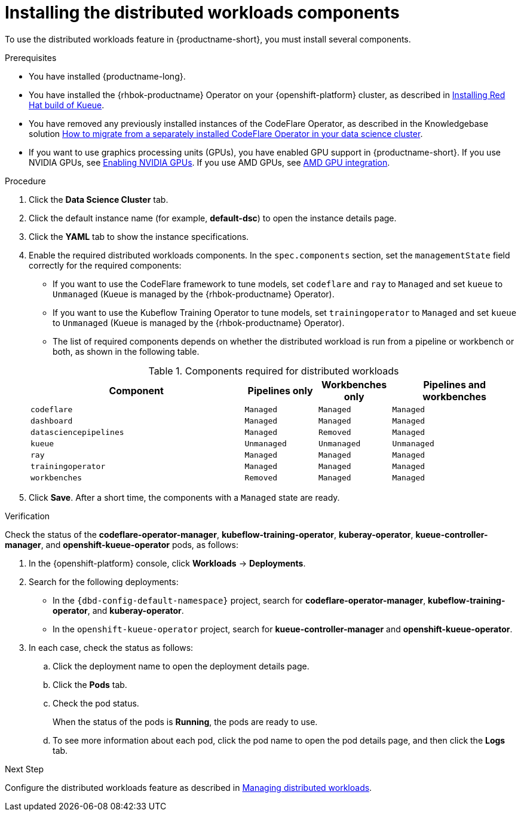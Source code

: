 :_module-type: PROCEDURE

[id="installing-the-distributed-workloads-components_{context}"]
= Installing the distributed workloads components

[role='_abstract']
To use the distributed workloads feature in {productname-short}, you must install several components.

.Prerequisites
ifdef::upstream,self-managed[]
* You have logged in to {openshift-platform} with the `cluster-admin` role and you can access the data science cluster.
endif::[]
ifdef::cloud-service[]
* You have logged in to OpenShift with the `cluster-admin` role and you can access the data science cluster.
endif::[]

* You have installed {productname-long}.

* You have installed the {rhbok-productname} Operator on your {openshift-platform} cluster, as described in link:https://docs.redhat.com/en/documentation/red_hat_build_of_kueue/latest/html/installing_on_openshift_container_platform/install-kueue[Installing Red Hat build of Kueue].


ifdef::cloud-service[]
* You have sufficient resources. In addition to the minimum {productname-short} resources described in link:{rhoaidocshome}{default-format-url}/installing_and_uninstalling_{url-productname-short}/installing-and-deploying-openshift-ai_install[Installing and deploying {productname-short}], you need 1.6 vCPU and 2 GiB memory to deploy the distributed workloads infrastructure.
endif::[]
ifdef::self-managed[]
* You have sufficient resources. In addition to the minimum {productname-short} resources described in link:{rhoaidocshome}{default-format-url}/installing_and_uninstalling_{url-productname-short}/installing-and-deploying-openshift-ai_install[Installing and deploying {productname-short}] (for disconnected environments, see link:{rhoaidocshome}{default-format-url}/installing_and_uninstalling_{url-productname-short}_in_a_disconnected_environment/deploying-openshift-ai-in-a-disconnected-environment_install[Deploying {productname-short} in a disconnected environment]), you need 1.6 vCPU and 2 GiB memory to deploy the distributed workloads infrastructure.
endif::[]
ifdef::upstream[]
* You have sufficient resources. In addition to the minimum {productname-short} resources described in link:{odhdocshome}/installing-open-data-hub/#installing-the-odh-operator-v2_installv2[Installing the {productname-short} Operator version 2], you need 1.6 vCPU and 2 GiB memory to deploy the distributed workloads infrastructure.
endif::[]

ifndef::upstream[]
* You have removed any previously installed instances of the CodeFlare Operator, as described in the Knowledgebase solution link:https://access.redhat.com/solutions/7043796[How to migrate from a separately installed CodeFlare Operator in your data science cluster].
endif::[]
ifdef::upstream[]
* You have removed any previously installed instances of the CodeFlare Operator.
endif::[]

ifndef::upstream[]
* If you want to use graphics processing units (GPUs), you have enabled GPU support in {productname-short}.
If you use NVIDIA GPUs, see link:{rhoaidocshome}{default-format-url}/managing_openshift_ai/enabling_accelerators#enabling-nvidia-gpus_managing-rhoai[Enabling NVIDIA GPUs].
If you use AMD GPUs, see link:{rhoaidocshome}{default-format-url}/managing_openshift_ai/enabling_accelerators#amd-gpu-integration_managing-rhoai[AMD GPU integration^].
+
ifdef::self-managed[]
[NOTE]
====
In {productname-short}, {org-name} supports the use of accelerators within the same cluster only. 

Starting from {productname-long} 2.19, {org-name} supports remote direct memory access (RDMA) for NVIDIA GPUs only, enabling them to communicate directly with each other by using NVIDIA GPUDirect RDMA across either Ethernet or InfiniBand networks.
====
endif::[]
ifdef::cloud-service[]
[NOTE]
====
In {productname-short}, {org-name} supports the use of accelerators within the same cluster only. 

{org-name} supports remote direct memory access (RDMA) for NVIDIA GPUs only, enabling them to communicate directly with each other by using NVIDIA GPUDirect RDMA across either Ethernet or InfiniBand networks.
====
endif::[]
endif::[]
ifdef::upstream[]
* If you want to use graphics processing units (GPUs), you have enabled GPU support.
This process includes installing the Node Feature Discovery Operator and the relevant GPU Operator.
For more information, see link:https://docs.nvidia.com/datacenter/cloud-native/openshift/latest/index.html[NVIDIA GPU Operator on {org-name} OpenShift Container Platform^] in the NVIDIA documentation for NVIDIA GPUs and link:https://instinct.docs.amd.com/projects/gpu-operator/en/latest/installation/openshift-olm.html[AMD GPU Operator on {org-name} OpenShift Container Platform^] in the AMD documentation for AMD GPUs.
endif::[]

ifdef::cloud-service[]
* If you want to use self-signed certificates, you have added them to a central Certificate Authority (CA) bundle as described in link:{rhoaidocshome}{default-format-url}/installing_and_uninstalling_{url-productname-short}/working-with-certificates_certs[Working with certificates].
No additional configuration is necessary to use those certificates with distributed workloads.
The centrally configured self-signed certificates are automatically available in the workload pods at the following mount points:
** Cluster-wide CA bundle:
+
[source,bash]
----
/etc/pki/tls/certs/odh-trusted-ca-bundle.crt
/etc/ssl/certs/odh-trusted-ca-bundle.crt
----
** Custom CA bundle:
+
[source,bash]
----
/etc/pki/tls/certs/odh-ca-bundle.crt
/etc/ssl/certs/odh-ca-bundle.crt
----
endif::[]
ifdef::self-managed[]
* If you want to use self-signed certificates, you have added them to a central Certificate Authority (CA) bundle as described in link:{rhoaidocshome}{default-format-url}/installing_and_uninstalling_{url-productname-short}/working-with-certificates_certs[Working with certificates] (for disconnected environments, see link:{rhoaidocshome}{default-format-url}/installing_and_uninstalling_{url-productname-short}_in_a_disconnected_environment/working-with-certificates_certs[Working with certificates]).
No additional configuration is necessary to use those certificates with distributed workloads.
The centrally configured self-signed certificates are automatically available in the workload pods at the following mount points:
** Cluster-wide CA bundle:
+
[source,bash]
----
/etc/pki/tls/certs/odh-trusted-ca-bundle.crt
/etc/ssl/certs/odh-trusted-ca-bundle.crt
----
** Custom CA bundle:
+
[source,bash]
----
/etc/pki/tls/certs/odh-ca-bundle.crt
/etc/ssl/certs/odh-ca-bundle.crt
----
endif::[]
ifdef::upstream[]
* If you want to use self-signed certificates, you have added them to a central Certificate Authority (CA) bundle as described in link:{odhdocshome}/installing-open-data-hub/#understanding-certificates_certs[Understanding how {productname-short} handles certificates].
No additional configuration is necessary to use those certificates with distributed workloads.
The centrally configured self-signed certificates are automatically available in the workload pods at the following mount points:
** Cluster-wide CA bundle:
+
[source,bash]
----
/etc/pki/tls/certs/odh-trusted-ca-bundle.crt
/etc/ssl/certs/odh-trusted-ca-bundle.crt
----
** Custom CA bundle:
+
[source,bash]
----
/etc/pki/tls/certs/odh-ca-bundle.crt
/etc/ssl/certs/odh-ca-bundle.crt
----
endif::[]

.Procedure
ifdef::upstream,self-managed[]
. In the {openshift-platform} console, click *Operators* -> *Installed Operators*.
endif::[]
ifdef::cloud-service[]
. In the OpenShift console, click *Operators* -> *Installed Operators*.
endif::[]

ifdef::self-managed,cloud-service[]
. Search for the *Red Hat OpenShift AI* Operator, and then click the Operator name to open the Operator details page.
endif::[]
ifdef::upstream[]
. Search for the *Open Data Hub Operator*, and then click the Operator name to open the Operator details page.
endif::[]

. Click the *Data Science Cluster* tab.
. Click the default instance name (for example, *default-dsc*) to open the instance details page.
. Click the *YAML* tab to show the instance specifications.
. Enable the required distributed workloads components.
In the `spec.components` section, set the `managementState` field correctly for the required components:
+
* If you want to use the CodeFlare framework to tune models, set `codeflare` and `ray` to `Managed` and set `kueue` to `Unmanaged` (Kueue is managed by the {rhbok-productname} Operator).
* If you want to use the Kubeflow Training Operator to tune models, set `trainingoperator` to `Managed` and set `kueue` to `Unmanaged` (Kueue is managed by the {rhbok-productname} Operator).
* The list of required components depends on whether the distributed workload is run from a pipeline or workbench or both, as shown in the following table.

+

.Components required for distributed workloads
[cols="44,15,15,26"]
|===
|Component | Pipelines only | Workbenches only | Pipelines and workbenches

|`codeflare`
|`Managed`
|`Managed`
|`Managed`

|`dashboard`
|`Managed`
|`Managed`
|`Managed`

|`datasciencepipelines`
|`Managed`
|`Removed`
|`Managed`

|`kueue`
|`Unmanaged`
|`Unmanaged`
|`Unmanaged`

|`ray`
|`Managed`
|`Managed`
|`Managed`

|`trainingoperator`
|`Managed`
|`Managed`
|`Managed`

|`workbenches`
|`Removed`
|`Managed`
|`Managed`
|===

. Click *Save*.
After a short time, the components with a `Managed` state are ready.


.Verification
Check the status of the *codeflare-operator-manager*, *kubeflow-training-operator*, *kuberay-operator*, *kueue-controller-manager*, and *openshift-kueue-operator* pods, as follows:

. In the {openshift-platform} console, click *Workloads* -> *Deployments*.
. Search for the following deployments:
+
* In the `pass:attributes[{dbd-config-default-namespace}]` project, search for  *codeflare-operator-manager*, *kubeflow-training-operator*, and *kuberay-operator*.
* In the `openshift-kueue-operator` project, search for *kueue-controller-manager* and *openshift-kueue-operator*.

. In each case, check the status as follows:
.. Click the deployment name to open the deployment details page.
.. Click the *Pods* tab.
.. Check the pod status.
+
When the status of the pods is *Running*, the pods are ready to use.
.. To see more information about each pod, click the pod name to open the pod details page, and then click the *Logs* tab.

.Next Step
ifdef::upstream[]
Configure the distributed workloads feature as described in link:{odhdocshome}/managing-odh/#managing-distributed-workloads_managing-odh[Managing distributed workloads].
endif::[]
ifndef::upstream[]
Configure the distributed workloads feature as described in link:{rhoaidocshome}{default-format-url}/managing_openshift_ai/managing-distributed-workloads_managing-rhoai[Managing distributed workloads].
endif::[]